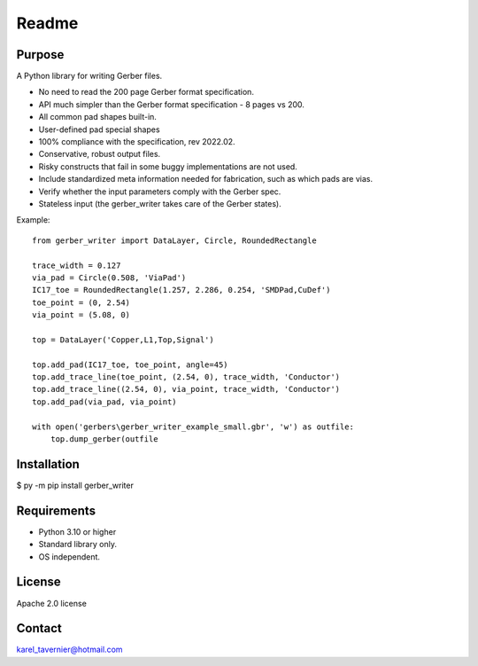 Readme
======

Purpose
-------

A Python library for writing Gerber files. 

* No need to read the 200 page Gerber format specification.
* API much simpler than the Gerber format specification - 8 pages vs 200.
* All common pad shapes built-in.
* User-defined pad special shapes
* 100% compliance with the specification, rev 2022.02.
* Conservative, robust output files.
* Risky constructs that fail in some buggy implementations are not used.
* Include standardized meta information needed for fabrication, such as which pads are vias.
* Verify whether the input parameters comply with the Gerber spec.
* Stateless input (the gerber_writer takes care of the Gerber states).

Example:: 

	from gerber_writer import DataLayer, Circle, RoundedRectangle
		
	trace_width = 0.127
	via_pad = Circle(0.508, 'ViaPad')
	IC17_toe = RoundedRectangle(1.257, 2.286, 0.254, 'SMDPad,CuDef')
	toe_point = (0, 2.54)
	via_point = (5.08, 0)

	top = DataLayer('Copper,L1,Top,Signal')

	top.add_pad(IC17_toe, toe_point, angle=45)
	top.add_trace_line(toe_point, (2.54, 0), trace_width, 'Conductor')
	top.add_trace_line((2.54, 0), via_point, trace_width, 'Conductor')
	top.add_pad(via_pad, via_point)

	with open('gerbers\gerber_writer_example_small.gbr', 'w') as outfile:
	    top.dump_gerber(outfile
		
.. image:: https://github.com/Karel-Tavernier/gerber_writer/blob/main/docs/_images/example_small.png?raw=true
    :width: 800
		
		
Installation
------------

$ py -m pip install gerber_writer

Requirements
------------

* Python 3.10 or higher
* Standard library only.
* OS independent.

License
-------

Apache 2.0 license
 
Contact
-------
 
karel_tavernier@hotmail.com